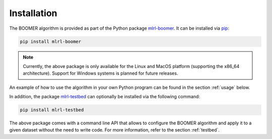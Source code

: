 .. _installation:

Installation
------------

The BOOMER algorithm is provided as part of the Python package `mlrl-boomer <https://pypi.org/project/mlrl-boomer/>`__. It can be installed via `pip <https://en.wikipedia.org/wiki/Pip_(package_manager)>`_:

.. code-block:: text

   pip install mlrl-boomer

.. note::
    Currently, the above package is only available for the Linux and MacOS platform (supporting the x86_64 architecture). Support for Windows systems is planned for future releases.

An example of how to use the algorithm in your own Python program can be found in the section :ref:`usage` below.

In addition, the package `mlrl-testbed <https://pypi.org/project/mlrl-testbed/>`__ can optionally be installed via the following command:

.. code-block:: text

   pip install mlrl-testbed

The above package comes with a command line API that allows to configure the BOOMER algorithm and apply it to a given dataset without the need to write code. For more information, refer to the section :ref:`testbed`.
